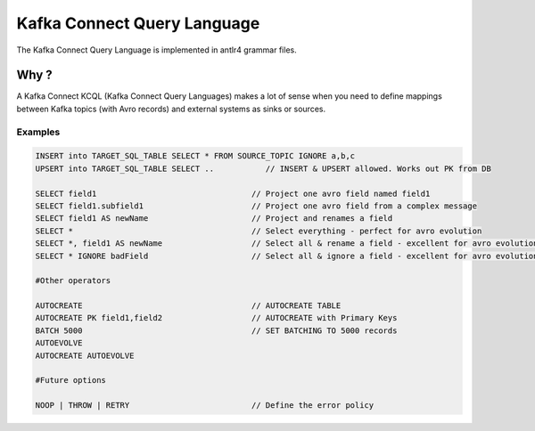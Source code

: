 .. connectors:

Kafka Connect Query Language
============================

The Kafka Connect Query Language is implemented in antlr4 grammar files.

Why ?
-----

A Kafka Connect KCQL (Kafka Connect Query Languages) makes a lot of sense when you need to define mappings between Kafka topics (with Avro records) and external systems as sinks or sources.

Examples
~~~~~~~~

.. code-block:: sql

    INSERT into TARGET_SQL_TABLE SELECT * FROM SOURCE_TOPIC IGNORE a,b,c
    UPSERT into TARGET_SQL_TABLE SELECT ..           // INSERT & UPSERT allowed. Works out PK from DB

    SELECT field1                                 // Project one avro field named field1
    SELECT field1.subfield1                       // Project one avro field from a complex message
    SELECT field1 AS newName                      // Project and renames a field
    SELECT *                                      // Select everything - perfect for avro evolution
    SELECT *, field1 AS newName                   // Select all & rename a field - excellent for avro evolution
    SELECT * IGNORE badField                      // Select all & ignore a field - excellent for avro evolution

    #Other operators

    AUTOCREATE                                    // AUTOCREATE TABLE
    AUTOCREATE PK field1,field2                   // AUTOCREATE with Primary Keys
    BATCH 5000                                    // SET BATCHING TO 5000 records
    AUTOEVOLVE
    AUTOCREATE AUTOEVOLVE

    #Future options

    NOOP | THROW | RETRY                          // Define the error policy